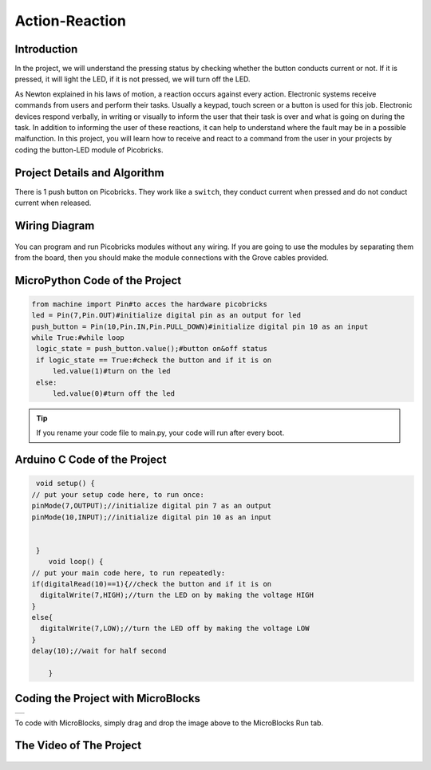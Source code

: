 ###########
Action-Reaction
###########

Introduction
-------------
In the project, we will understand the pressing status by checking whether the button conducts current or not. If it is pressed, it will light the LED, if it is not pressed, we will turn off the LED.

   
As Newton explained in his laws of motion, a reaction occurs against every action. Electronic systems receive commands from users and perform their tasks. Usually a keypad, touch screen or a button is used for this job. Electronic devices respond verbally, in writing or visually to inform the user that their task is over and what is going on during the task. In addition to informing the user of these reactions, it can help to understand where the fault may be in a possible malfunction. 
In this project, you will learn how to receive and react to a command from the user in your projects by coding the button-LED module of Picobricks.

Project Details and Algorithm
------------------------------

There is 1 push button on Picobricks. They work like a ``switch``, they conduct current when pressed and do not conduct current when released.

Wiring Diagram
--------------

.. figure:: ../_static/action-reaction.png      
    :align: center
    :width: 500
    :figclass: align-center
    
.. figure:: ../_static/action-reaction-1.png      
    :align: center
    :width: 520
    :figclass: align-center


You can program and run Picobricks modules without any wiring. If you are going to use the modules by separating them from the board, then you should make the module connections with the Grove cables provided.

MicroPython Code of the Project
--------------------------------
.. code-block::

   from machine import Pin#to acces the hardware picobricks
   led = Pin(7,Pin.OUT)#initialize digital pin as an output for led
   push_button = Pin(10,Pin.IN,Pin.PULL_DOWN)#initialize digital pin 10 as an input
   while True:#while loop
    logic_state = push_button.value();#button on&off status
    if logic_state == True:#check the button and if it is on
        led.value(1)#turn on the led
    else:
        led.value(0)#turn off the led


.. tip::
  If you rename your code file to main.py, your code will run after every boot.
   
Arduino C Code of the Project
-------------------------------


.. code-block::

   void setup() {
  // put your setup code here, to run once:
  pinMode(7,OUTPUT);//initialize digital pin 7 as an output
  pinMode(10,INPUT);//initialize digital pin 10 as an input
  

   }
      void loop() {
  // put your main code here, to run repeatedly:
  if(digitalRead(10)==1){//check the button and if it is on
    digitalWrite(7,HIGH);//turn the LED on by making the voltage HIGH
  }
  else{
    digitalWrite(7,LOW);//turn the LED off by making the voltage LOW 
  }
  delay(10);//wait for half second

      }


Coding the Project with MicroBlocks
------------------------------------
+------------------+
||action-reaction3||     
+------------------+

.. |action-reaction3| image:: _static/action-reaction3.png


    

.. note::
To code with MicroBlocks, simply drag and drop the image above to the MicroBlocks Run tab.
  

    

The Video of The Project
------------------------------------


.. figure:: ../_static/actionreaction2.png
    :alt: the video of the project
    :target: https://youtu.be/_iomgZ-P6tU
    :class: with-shadow
    :scale: 50
